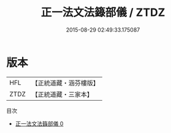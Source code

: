 #+TITLE: 正一法文法籙部儀 / ZTDZ

#+DATE: 2015-08-29 02:49:33.175087
* 版本
 |       HFL|【正統道藏・涵芬樓版】|
 |      ZTDZ|【正統道藏・三家本】|
目次
 - [[file:KR5g0051_000.txt][正一法文法籙部儀 0]]
